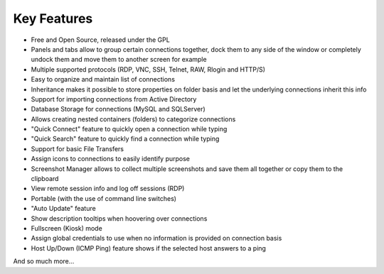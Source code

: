 ************
Key Features
************

.. link items here to parts of docs

- Free and Open Source, released under the GPL

- Panels and tabs allow to group certain connections together, dock them to any side
  of the window or completely undock them and move them to another screen for example

- Multiple supported protocols (RDP, VNC, SSH, Telnet, RAW, Rlogin and HTTP/S)

- Easy to organize and maintain list of connections

- Inheritance makes it possible to store properties on folder basis and let the underlying
  connections inherit this info

- Support for importing connections from Active Directory

- Database Storage for connections (MySQL and SQLServer)

- Allows creating nested containers (folders) to categorize connections

- "Quick Connect" feature to quickly open a connection while typing

- "Quick Search" feature to quickly find a connection while typing

- Support for basic File Transfers

- Assign icons to connections to easily identify purpose

- Screenshot Manager allows to collect multiple screenshots and save them all together or
  copy them to the clipboard

- View remote session info and log off sessions (RDP)

- Portable (with the use of command line switches)

- "Auto Update" feature

- Show description tooltips when hoovering over connections

- Fullscreen (Kiosk) mode

- Assign global credentials to use when no information is provided on connection basis

- Host Up/Down (ICMP Ping) feature shows if the selected host answers to a ping

And so much more...

